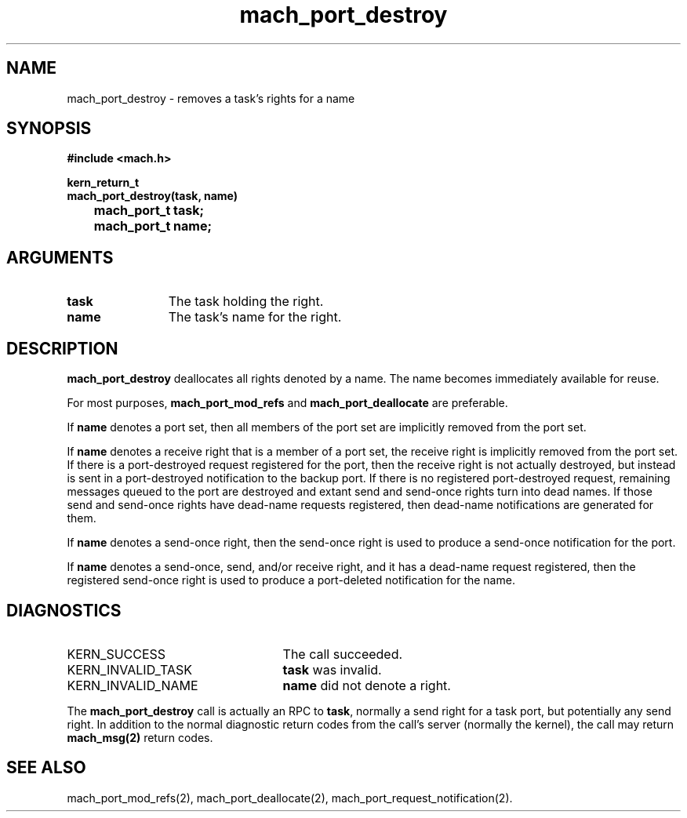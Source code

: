 .\" 
.\" Mach Operating System
.\" Copyright (c) 1991,1990 Carnegie Mellon University
.\" All Rights Reserved.
.\" 
.\" Permission to use, copy, modify and distribute this software and its
.\" documentation is hereby granted, provided that both the copyright
.\" notice and this permission notice appear in all copies of the
.\" software, derivative works or modified versions, and any portions
.\" thereof, and that both notices appear in supporting documentation.
.\" 
.\" CARNEGIE MELLON ALLOWS FREE USE OF THIS SOFTWARE IN ITS "AS IS"
.\" CONDITION.  CARNEGIE MELLON DISCLAIMS ANY LIABILITY OF ANY KIND FOR
.\" ANY DAMAGES WHATSOEVER RESULTING FROM THE USE OF THIS SOFTWARE.
.\" 
.\" Carnegie Mellon requests users of this software to return to
.\" 
.\"  Software Distribution Coordinator  or  Software.Distribution@CS.CMU.EDU
.\"  School of Computer Science
.\"  Carnegie Mellon University
.\"  Pittsburgh PA 15213-3890
.\" 
.\" any improvements or extensions that they make and grant Carnegie Mellon
.\" the rights to redistribute these changes.
.\" 
.\" 
.\" HISTORY
.\" $Log:	mach_port_destroy.man,v $
.\" Revision 2.6  93/05/10  19:31:08  rvb
.\" 	updated
.\" 	[93/04/21  16:03:19  lli]
.\" 
.\" Revision 2.5  91/12/11  08:42:49  jsb
.\" 	Changed <mach/mach.h> to <mach.h>.
.\" 	[91/11/25  10:55:18  rpd]
.\" 
.\" Revision 2.4  91/05/14  17:06:07  mrt
.\" 	Correcting copyright
.\" 
.\" Revision 2.3  91/02/14  14:11:07  mrt
.\" 	Changed to new Mach copyright
.\" 	[91/02/12  18:11:19  mrt]
.\" 
.\" Revision 2.2  90/08/07  18:36:28  rpd
.\" 	Created.
.\" 
.TH mach_port_destroy 2 9/19/86
.CM 4
.SH NAME
.nf
mach_port_destroy \-  removes a task's rights for a name
.SH SYNOPSIS
.nf
.ft B
#include <mach.h>

kern_return_t
mach_port_destroy(task, name)
	mach_port_t task;
	mach_port_t name;
.fi
.ft P
.SH ARGUMENTS
.TP 12
.B
task
The task holding the right.
.TP 12
.B
name
The task's name for the right.
.SH DESCRIPTION
\fBmach_port_destroy\fR deallocates all rights denoted by a name.
The name becomes immediately available for reuse.

For most purposes, \fBmach_port_mod_refs\fR
and \fBmach_port_deallocate\fR are preferable.

If \fBname\fR denotes a port set, then all members of the port set
are implicitly removed from the port set.

If \fBname\fR denotes a receive right that is a member of a port set,
the receive right is implicitly removed from the port set.  If there
is a port-destroyed request registered for the port, then the receive
right is not actually destroyed, but instead is sent in a port-destroyed
notification to the backup port.  If there is no registered
port-destroyed request, remaining messages queued to the port are destroyed
and extant send and send-once rights turn into dead names.  If those
send and send-once rights have dead-name requests registered, then
dead-name notifications are generated for them.

If \fBname\fR denotes a send-once right, then the send-once right
is used to produce a send-once notification for the port.

If \fBname\fR denotes a send-once, send, and/or receive right, and it has a
dead-name request registered, then the registered send-once right
is used to produce a port-deleted notification for the name.
.SH DIAGNOSTICS
.TP 25
KERN_SUCCESS
The call succeeded.
.TP 25
KERN_INVALID_TASK
\fBtask\fR was invalid.
.TP 25
KERN_INVALID_NAME
\fBname\fR did not denote a right.
.PP
The \fBmach_port_destroy\fR call is actually an RPC to \fBtask\fR,
normally a send right for a task port, but potentially any send right.
In addition to the normal diagnostic
return codes from the call's server (normally the kernel),
the call may return \fBmach_msg(2)\fR return codes.
.SH SEE ALSO
mach_port_mod_refs(2), mach_port_deallocate(2),
mach_port_request_notification(2).
